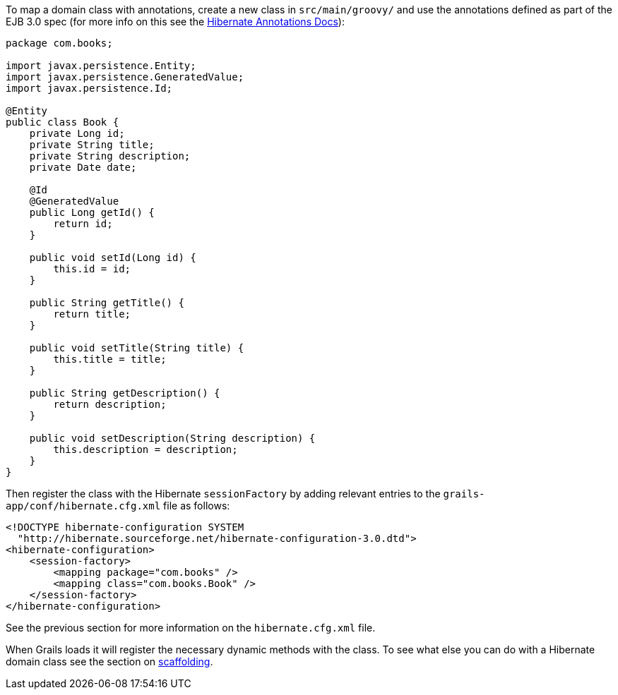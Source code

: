 To map a domain class with annotations, create a new class in `src/main/groovy/` and use the annotations defined as part of the EJB 3.0 spec (for more info on this see the http://annotations.hibernate.org/[Hibernate Annotations Docs]):

[source,java]
----
package com.books;

import javax.persistence.Entity;
import javax.persistence.GeneratedValue;
import javax.persistence.Id;

@Entity
public class Book {
    private Long id;
    private String title;
    private String description;
    private Date date;

    @Id
    @GeneratedValue
    public Long getId() {
        return id;
    }

    public void setId(Long id) {
        this.id = id;
    }

    public String getTitle() {
        return title;
    }

    public void setTitle(String title) {
        this.title = title;
    }

    public String getDescription() {
        return description;
    }

    public void setDescription(String description) {
        this.description = description;
    }
}
----

Then register the class with the Hibernate `sessionFactory` by adding relevant entries to the `grails-app/conf/hibernate.cfg.xml` file as follows:

[source,xml]
----
<!DOCTYPE hibernate-configuration SYSTEM
  "http://hibernate.sourceforge.net/hibernate-configuration-3.0.dtd">
<hibernate-configuration>
    <session-factory>
        <mapping package="com.books" />
        <mapping class="com.books.Book" />
    </session-factory>
</hibernate-configuration>
----
See the previous section for more information on the `hibernate.cfg.xml` file.

When Grails loads it will register the necessary dynamic methods with the class. To see what else you can do with a Hibernate domain class see the section on link:scaffolding.html[scaffolding].
